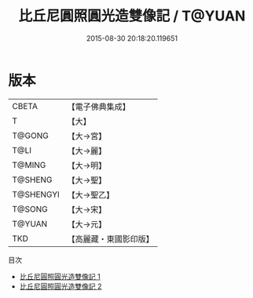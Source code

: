 #+TITLE: 比丘尼圓照圓光造雙像記 / T@YUAN

#+DATE: 2015-08-30 20:18:20.119651
* 版本
 |     CBETA|【電子佛典集成】|
 |         T|【大】     |
 |    T@GONG|【大→宮】   |
 |      T@LI|【大→麗】   |
 |    T@MING|【大→明】   |
 |   T@SHENG|【大→聖】   |
 | T@SHENGYI|【大→聖乙】  |
 |    T@SONG|【大→宋】   |
 |    T@YUAN|【大→元】   |
 |       TKD|【高麗藏・東國影印版】|
目次
 - [[file:KR6i0411_001.txt][比丘尼圓照圓光造雙像記 1]]
 - [[file:KR6i0411_002.txt][比丘尼圓照圓光造雙像記 2]]
